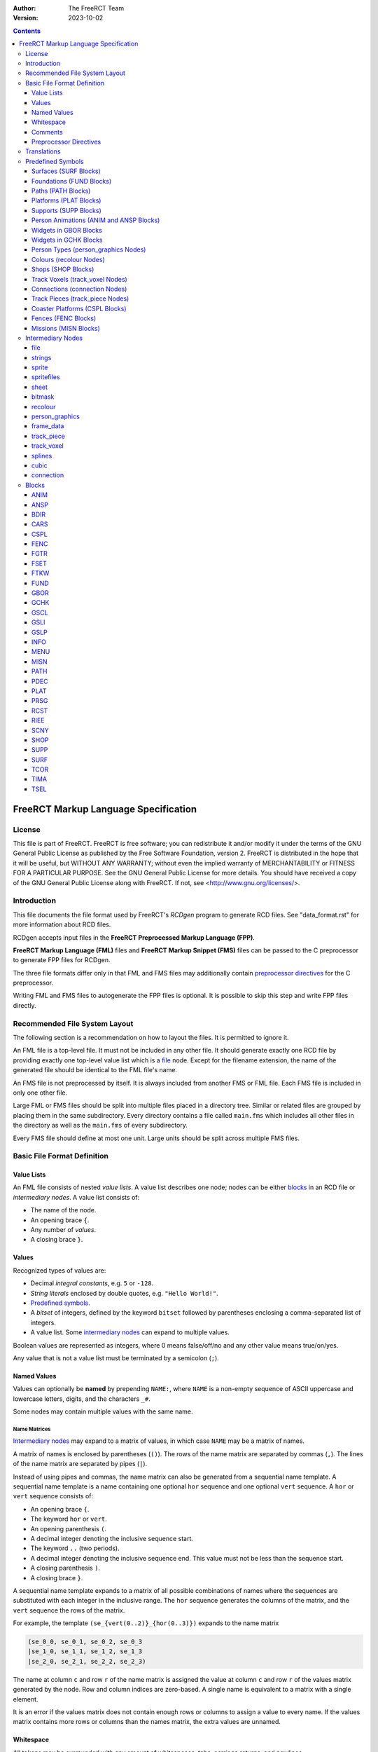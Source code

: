 :Author: The FreeRCT Team
:Version: 2023-10-02

.. contents::
   :depth: 3

#####################################
FreeRCT Markup Language Specification
#####################################

.. Section levels  # = ~ .

License
=======
This file is part of FreeRCT.
FreeRCT is free software; you can redistribute it and/or modify it under the
terms of the GNU General Public License as published by the Free Software
Foundation, version 2.
FreeRCT is distributed in the hope that it will be useful, but WITHOUT ANY
WARRANTY; without even the implied warranty of MERCHANTABILITY or FITNESS FOR A
PARTICULAR PURPOSE.
See the GNU General Public License for more details. You should have received a
copy of the GNU General Public License along with FreeRCT. If not, see
<http://www.gnu.org/licenses/>.

Introduction
============
This file documents the file format used by FreeRCT's *RCDgen* program to generate RCD files. See "data_format.rst" for more information about RCD files.

RCDgen accepts input files in the **FreeRCT Preprocessed Markup Language (FPP)**.

**FreeRCT Markup Language (FML)** files and **FreeRCT Markup Snippet (FMS)** files
can be passed to the C preprocessor to generate FPP files for RCDgen.

The three file formats differ only in that FML and FMS files may additionally contain `preprocessor directives`_ for the C preprocessor.

Writing FML and FMS files to autogenerate the FPP files is optional. It is possible to skip this step and write FPP files directly.


Recommended File System Layout
==============================
The following section is a recommendation on how to layout the files. It is permitted to ignore it.

An FML file is a top-level file. It must not be included in any other file.
It should generate exactly one RCD file by providing exactly one top-level value list which is a `file`_ node.
Except for the filename extension, the name of the generated file should be identical to the FML file's name.

An FMS file is not preprocessed by itself. It is always included from another FMS or FML file.
Each FMS file is included in only one other file.

Large FML or FMS files should be split into multiple files placed in a directory tree.
Similar or related files are grouped by placing them in the same subdirectory.
Every directory contains a file called ``main.fms`` which includes all other files in the directory
as well as the ``main.fms`` of every subdirectory.

Every FMS file should define at most one unit. Large units should be split across multiple FMS files.


Basic File Format Definition
============================

Value Lists
~~~~~~~~~~~
An FML file consists of nested *value lists*. A value list describes one node; nodes can be either blocks_ in an RCD file or `intermediary nodes`.
A value list consists of:

- The name of the node.
- An opening brace ``{``.
- Any number of *values*.
- A closing brace ``}``.


Values
~~~~~~
Recognized types of values are:

- Decimal *integral constants*, e.g. ``5`` or ``-128``.
- *String literals* enclosed by double quotes, e.g. ``"Hello World!"``.
- `Predefined symbols`_.
- A *bitset* of integers, defined by the keyword ``bitset`` followed by parentheses enclosing a comma-separated list of integers.
- A value list. Some `intermediary nodes`_ can expand to multiple values.

Boolean values are represented as integers, where 0 means false/off/no and any other value means true/on/yes.

Any value that is not a value list must be terminated by a semicolon (``;``).


Named Values
~~~~~~~~~~~~
Values can optionally be **named**  by prepending ``NAME:``, where ``NAME`` is a non-empty sequence of
ASCII uppercase and lowercase letters, digits, and the characters ``_#``.

Some nodes may contain multiple values with the same name.

Name Matrices
.............
`Intermediary nodes`_ may expand to a matrix of values, in which case ``NAME`` may be a matrix of names.

A matrix of names is enclosed by parentheses (``()``).
The rows of the name matrix are separated by commas (``,``).
The lines of the name matrix are separated by pipes (``|``).

Instead of using pipes and commas, the name matrix can also be generated from a sequential name template.
A sequential name template is a name containing one optional ``hor`` sequence and one optional ``vert`` sequence.
A ``hor`` or ``vert`` sequence consists of:

- An opening brace ``{``.
- The keyword ``hor`` or ``vert``.
- An opening parenthesis ``(``.
- A decimal integer denoting the inclusive sequence start.
- The keyword ``..`` (two periods).
- A decimal integer denoting the inclusive sequence end. This value must not be less than the sequence start.
- A closing parenthesis ``)``.
- A closing brace ``}``.

A sequential name template expands to a matrix of all possible combinations of names
where the sequences are substituted with each integer in the inclusive range.
The ``hor`` sequence generates the columns of the matrix, and the ``vert`` sequence the rows of the matrix.

For example, the template ``(se_{vert(0..2)}_{hor(0..3)})`` expands to the name matrix

.. code-block::

   (se_0_0, se_0_1, se_0_2, se_0_3
   |se_1_0, se_1_1, se_1_2, se_1_3
   |se_2_0, se_2_1, se_2_2, se_2_3)

The name at column ``c`` and row ``r`` of the name matrix is assigned the value
at column ``c`` and row ``r`` of the values matrix generated by the node.
Row and column indices are zero-based. A single name is equivalent to a matrix with a single element.

It is an error if the values matrix does not contain enough rows or columns to assign a value to every name.
If the values matrix contains more rows or columns than the names matrix, the extra values are unnamed.


Whitespace
~~~~~~~~~~
All tokens may be surrounded with any amount of whitespaces, tabs, carriage returns, and newlines.


Comments
~~~~~~~~
**Comments** may be used to make the code easier to read.

A *block comment* starts with the token ``/*`` and stretches until the first occurrence of the token ``*/``.

A *line comment* starts with the token ``//`` and stretches until the first newline character.

All text inside the comment including the starting and closing token will be ignored by RCDgen. Comments can start anywhere except inside a string literal.


Preprocessor Directives
~~~~~~~~~~~~~~~~~~~~~~~
FML and FMS files may contain any directive understood by the C Preprocessor. FPP files may not contain such directives other than `line directives`_.
A directive starts with a ``#`` character that must be the very first character of the line (not preceded by whitespace).
The entire line will be treated as a directive. For more detailed information on directives, consult the C Preprocessor's manual.

Includes
........
The directive ``#include "filename.fms"`` can be used to include files within other files.
The preprocessor replaces the directive with the entire content of the given file.
The filename is interpreted relative to the file which contains the directive.

Line Directives
...............
Line directives have the format ``# line file flags`` where ``line`` is a decimal integer,
``file`` a double-quoted string, and ``flags`` a whitespace-separated list of zero or more decimal integers.

The line directive sets the scanner's current line number and file name for error and status messages to the given line and file.
The ``flags`` are ignored.
This directive does not affect the file's semantics in any way, it only changes the formatting of the scanner's debug messages.

This directive should not be used directly; it is inserted automatically by the preprocessor.


Translations
============
Translatable texts are provided in YAML files, which are parsed by RCDgen together with an FPP file.
Each YAML file contains strings for one language. Strings are structured in *bundles*, which can be referenced by their name from a `strings`_ node.


Predefined Symbols
==================
RCDgen predefines a number of symbols which may be used as values.
Which symbols are available depends on the block type of the value list in which the symbol appears.

Surfaces (SURF_ Blocks)
~~~~~~~~~~~~~~~~~~~~~~~
- reserved
- the_green
- short_grass
- medium_grass
- long_grass
- semi_transparent
- sand
- cursor
- cursor_edge

Foundations (FUND_ Blocks)
~~~~~~~~~~~~~~~~~~~~~~~~~~
- reserved
- ground
- wood
- brick

Paths (PATH_ Blocks)
~~~~~~~~~~~~~~~~~~~~
- wood
- tiled
- asphalt
- concrete
- queue

Platforms (PLAT_ Blocks)
~~~~~~~~~~~~~~~~~~~~~~~~
- wood

Supports (SUPP_ Blocks)
~~~~~~~~~~~~~~~~~~~~~~~
- wood

Person Animations (ANIM_ and ANSP_ Blocks)
~~~~~~~~~~~~~~~~~~~~~~~~~~~~~~~~~~~~~~~~~~
- guest
- handyman
- mechanic
- guard
- entertainer
- walk_ne
- walk_se
- walk_sw
- walk_nw
- mechanic_repair_ne
- mechanic_repair_se
- mechanic_repair_sw
- mechanic_repair_nw
- handyman_water_ne
- handyman_water_se
- handyman_water_sw
- handyman_water_nw
- handyman_sweep_ne
- handyman_sweep_se
- handyman_sweep_sw
- handyman_sweep_nw
- handyman_empty_ne
- handyman_empty_se
- handyman_empty_sw
- handyman_empty_nw
- guest_bench_ne
- guest_bench_se
- guest_bench_sw
- guest_bench_nw

Widgets in GBOR_ Blocks
~~~~~~~~~~~~~~~~~~~~~~~
- left_tabbar
- pressed_tab_tabbar
- tab_tabbar
- right_tabbar
- tabbar_panel
- titlebar
- button
- pressed_button
- panel

Widgets in GCHK_ Blocks
~~~~~~~~~~~~~~~~~~~~~~~
- check_box
- radio_button

Person Types (`person_graphics`_ Nodes)
~~~~~~~~~~~~~~~~~~~~~~~~~~~~~~~~~~~~~~~
- guest
- handyman
- mechanic
- guard
- entertainer

Colours (`recolour`_ Nodes)
~~~~~~~~~~~~~~~~~~~~~~~~~~~
- grey
- green_brown
- orange_brown
- yellow
- dark_red
- dark_green
- light_green
- green
- pink_brown
- dark_purple
- blue
- jade_green
- purple
- red
- orange
- sea_green
- pink
- brown

Shops (SHOP_ Blocks)
~~~~~~~~~~~~~~~~~~~~
- ne_entrance
- se_entrance
- sw_entrance
- nw_entrance
- drink
- ice_cream
- non_salt_food
- salt_food
- umbrella
- balloon 
- map
- souvenir
- money
- toilet
- first_aid

Track Voxels (`track_voxel`_ Nodes)
~~~~~~~~~~~~~~~~~~~~~~~~~~~~~~~~~~~
- north
- south
- west
- east
- nesw
- senw
- swne
- nwse

Connections (`connection`_ Nodes)
~~~~~~~~~~~~~~~~~~~~~~~~~~~~~~~~~
- ne
- se
- sw
- nw

Track Pieces (`track_piece`_ Nodes)
~~~~~~~~~~~~~~~~~~~~~~~~~~~~~~~~~~~
- none
- left
- right

Coaster Platforms (CSPL_ Blocks)
~~~~~~~~~~~~~~~~~~~~~~~~~~~~~~~~
- wood

Fences (FENC_ Blocks)
~~~~~~~~~~~~~~~~~~~~~
- border
- wood
- conifer
- bricks

Missions (MISN_ Blocks)
~~~~~~~~~~~~~~~~~~~~~~~
- unlimited


Intermediary Nodes
==================
These nodes are used to group common types of data.

Each node has mandatory and optional attributes. An attribute is a named value in the value list that represents the node.
In the following list, all attributes are mandatory unless otherwise noted.

The presence of named values that do not correspond to any known attribute generates a warning. Such values are ignored.

file
~~~~
The *file* node is the top-level node of an FML file. Unlike for other nodes,
the ``file`` keyword must be followed by a quoted string in parentheses specifying
the name of the RCD file that will be generated from this node.

The content of the file node are any number of unnamed blocks_,
which will be written to the RCD file in the order of their appearance.

The first value of a file node must be an INFO_ block.

strings
~~~~~~~
A reference to a bundle of strings from the language YAML files.

Attribute:

- ``key`` - The name of the strings bundle.

sprite
~~~~~~
Represents a single sprite. The sprite is loaded from a PNG file on the disk and clipped to the specified rectangle.

The clipping rectangle must fully lie inside the image's bounds.

It is valid to specify no named values in this node, in which case the sprite is empty. Otherwise, all attributes are mandatory.

Attributes:

- ``file`` - The PNG file path, relative to the directory in which RCDgen will be invoked.
- ``recolour`` - *Optional*. The PNG file path to the recolouring mask, relative to the directory in which RCDgen will be invoked.
- ``x_base`` - X coordinate of the upper left corner of the clipping rectangle.
- ``y_base`` - Y coordinate of the upper left corner of the clipping rectangle.
- ``width`` - Width of the clipping rectangle.
- ``height`` - Height of the clipping rectangle.
- ``x_offset`` - X offset of the clipped sprite's rendering position.
- ``y_offset`` - Y offset of the clipped sprite's rendering position.
- ``crop`` - *Optional, default 1*. Whether to crop this image by removing empty space along the edges.
- ``mask`` - *Optional*. The bitmask_ to apply to this sprite.

spritefiles
~~~~~~~~~~~
This node represents a sequence of sprite files, each of which generates a single sprite.

The attributes are the same as for the sprite_ node.

The ``file`` string may contain a template sequence similar to name templates. The template sequence consists of:

- An opening brace ``{``.
- The keyword ``seq``.
- An opening parenthesis ``(``.
- A decimal integer denoting the inclusive sequence start.
- The keyword ``..`` (two periods).
- A decimal integer denoting the inclusive sequence end. This value must not be less than the sequence start.
- A comma ``,``.
- A decimal integer denoting the number of characters in the template expansion. Each value of the sequence will be padded with leading zeros to this minimum length.
- A closing parenthesis ``)``.
- A closing brace ``}``.

If a ``recolour`` mask is set, it must expand to the same number of sprite files as the ``file`` attribute.

This node generates a matrix of sprite_ nodes. The matrix has a single row, and as many columns as generated by the sequence.

sheet
~~~~~
This node represents a group of sprites clipped from a single spritesheet.

All clipping rectangles must fully lie inside the sheet image's bounds.

The attributes are the same as for the sprite_ node, with the following additional attributes:

- ``x_step`` - Number of pixels to step in X direction from one sprite to the next.
- ``y_step`` - Number of pixels to step in Y direction from one sprite to the next.
- ``x_count`` - *Optional*. Number of sprites in the sheet in X direction. If not set, this is determined automatically from the width of the sheet and the step size.
- ``y_count`` - *Optional*. Number of sprites in the sheet in Y direction. If not set, this is determined automatically from the height of the sheet and the step size.

This node generates a matrix of sprite_ nodes. The matrix has ``y_count`` rows and ``x_count`` columns.

bitmask
~~~~~~~
The bit mask of a sprite.

Attributes:

- ``x_pos`` - X position of the mask.
- ``y_pos`` - Y position of the mask.
- ``type`` - Name of the mask. Currently only ``"voxel64"`` masks are supported.

recolour
~~~~~~~~
Specifies the recolouring information for a unit's sprites.

Attributes:

- ``original`` - The source colour.
- ``replace`` - The bitset of colours that may be used for recolouring.

person_graphics
~~~~~~~~~~~~~~~
Represents basic information about a person's graphics. Despite the name, the actual sprites are referenced from separate nodes.

Attributes:

- ``person_type`` - Type of this person.
- Optionally, up to three unnamed recolour_ nodes specifying the person's recolouring information.

frame_data
~~~~~~~~~~
Represents a person's animation's per-frame changes.

Attributes:

- ``change_x`` - Number of X pixels the person moves per animation frame.
- ``change_y`` - Number of Y pixels the person moves per animation frame.
- ``duration`` - Duration of the frame in milliseconds.

track_piece
~~~~~~~~~~~
Represents a track piece of a tracked ride. Corresponds roughly to a *TRCK* block.

Attributes:

- ``internal_name`` - Unique internal name of the track piece.
- ``track_flags`` - Bitset of track flags (see the RCD documentation for the TRCK block).
- ``banking`` - Direction in which the piece is banked.
- ``slope`` - Slope steepness of the piece.
- ``bend`` - Bend direction of the piece.
- ``cost`` - Cost of the piece.
- ``entry`` - Entry connection_ of the piece.
- ``exit`` - Exit connection_ of the piece.
- ``exit_dx`` - Exit offset in X direction.
- ``exit_dy`` - Exit offset in Y direction.
- ``exit_dz`` - Exit offset in Z direction.
- ``speed`` - *Optional*. If set, the minimum speed to which a car passing this track piece will be accelerated.
- ``car_xpos`` - Curve describing the car's X position along the track.
- ``car_ypos`` - Curve describing the car's Y position along the track.
- ``car_zpos`` - Curve describing the car's Z position along the track.
- ``car_roll`` - Curve describing the car's roll along the track.
- ``car_pitch`` - *Optional*. Curve describing the car's pitch along the track.
- ``car_yaw`` - *Optional*. Curve describing the car's yaw along the track.
- Any number of unnamed track_voxel_ nodes describing the piece's voxels.

A *curve* can be either an integer constant or a splines_ node.

track_voxel
~~~~~~~~~~~
Describes a single voxel in a track piece.

Attributes:

- ``flags`` - Bitset of flags (see the RCD documentation).
- ``dx`` - Relative X position of the voxel.
- ``dy`` - Relative Y position of the voxel.
- ``dz`` - Relative Z position of the voxel.
- ``bg`` - *Optional*. Background graphics FSET_ block.
- ``fg`` - *Optional*. Foreground graphics FSET_ block.

splines
~~~~~~~
A sequence of any number of unnamed cubic_ nodes describing a curve.

cubic
~~~~~
A cubic bezier spline curve.

Attributes:

- ``steps`` - Number of iterations in the curve. Should be at least 100.
- ``a, b, c, d`` - The parameters of the cubic equation.

connection
~~~~~~~~~~
The connection between two track pieces.

Attributes:

- ``name`` - The name of the connection. Two connections fit together if and only if their names are identical. Arbitrary names may be used; they will be converted to integer constants in the RCD file.
- ``direction`` - Direction of the connection.


Blocks
======
Each block represents a block in the generated RCD file.

See "data_format.rst" for more information about the semantics of the block types.

All notes that apply to `intermediary nodes`_ also apply to blocks.

ANIM
~~~~
Attributes:

- ``person_type`` - The person type.
- ``anim_type`` - The type of the animation.

Frame data attributes
.....................
A `frame_data`_ value named ``frame_data`` is required.
There can be *either* one such value for each frame in the animation, in which case the *n*-th value will be used for the *n*-th frame;
*or* there can be exactly one such value and an additional key ``nr_frames``, in which case the single value will be reused for every frame.

ANSP
~~~~
Attributes:

- ``tile_width`` - Zoom scale of the sprites.
- ``person_type`` - The person type.
- ``anim_type`` - The type of the animation.

Sprites
.......
The sprites must be specified in exactly one of three possible ways.

- One possibility is to add one unnamed sprite_ node for every frame.
- The second option is to use an unnamed spritefiles_ node.
- The third option is to use an unnamed sheet_ node.

In the first case, the number of frames in the animation is equal to the number of sprites;
in the second and third case, it must be specified with an attribute ``nr_frames``.

BDIR
~~~~
Attributes:

- ``tile_width`` - Zoom scale of the sprites.
- ``ne, se, sw, nw`` - Sprites for all four orientations.

CARS
~~~~
Attributes:

- ``length`` - Length of the car in 1/65,536 of a voxel.
- ``inter_length`` - Spacing between cars in 1/65,536 of a voxel.
- ``num_passengers`` - Number of passengers the car can hold.
- ``num_entrances`` - Number of entrances in the car.
- Optionally, up to three unnamed recolour_ nodes specifying the car's recolouring information.

Scales
......
The scales of the car's images may be specified either with a single attribute ``tile_width``, or with the attributes:

- ``scales`` - Number W of zoom scales in the set.
- ``tile_width_W`` - Each zoom scale's tile width.

Sprites
.......

If the scales are specified with a single ``tile_width`` parameter, the sprites are named:

- ``car_pPrRyY`` - The sprites for all orientations of the car, for values of *P* (pitch), *R* (roll), and *Y* (yaw) from 0 to 15 each.
- ``guest_sheet`` - The animation's guest overlay sheet_.

Otherwise, they are named ``car_pPrRyYwW`` and ``guest_sheet_W`` for each tile width ``W``.

CSPL
~~~~
Attributes:

- ``type`` - Type of the platform.
- ``bg`` - Background graphics FSET_ block.
- ``fg`` - Foreground graphics FSET_ block.

FENC
~~~~
Attributes:

- ``width`` - Zoom scale of the sprites.
- ``type`` - Type of the fence.
- ``ne_hor, se_hor, sw_hor, nw_hor`` - Horizontal fence graphics of the four edges.
- ``ne_n, se_e, sw_s, nw_w, ne_e, se_s, sw_w, nw_n`` - Fence graphics of the four edges with one side raised.

FGTR
~~~~
Attributes:

- ``internal_name`` - Internal name of the ride.
- ``build_cost`` - Ride construction cost.
- ``ride_width_x`` - Number of voxels occupied by this ride in X direction.
- ``ride_width_y`` - Number of voxels occupied by this ride in Y direction.
- ``height_X_Y`` - Number of voxels occupied by this ride in Z direction, for each value of X and Y from 0 to the ride's X/Y width minus 1.
- ``category`` - ``"gentle"`` or ``"thrill"``.
- ``reliability_max`` - Initial maximum reliability.
- ``reliability_decrease_daily`` - Daily reliability decrease.
- ``reliability_decrease_monthly`` - Monthly reliability decrease.
- ``cost_ownership`` - Monthly base cost of owning a ride of this type.
- ``cost_opened`` - Additional monthly base cost of owning an open ride of this type.
- ``entrance_fee`` - Default entrance fee in cents.
- ``guests_per_batch`` - Maximum number of guests per guest batch.
- ``number_of_batches`` - Maximum number of guest batches who can use the ride at the same time.
- ``idle_duration`` - Default duration how long the ride is idle between working cycles, in milliseconds.
- ``working_duration`` - Duration of one working cycle.
- ``working_cycles_min`` - Minimum number of working cycles.
- ``working_cycles_max`` - Maximum number of working cycles.
- ``working_cycles_default`` - Default number of working cycles.
- ``intensity_base`` - Base ride intensity rating.
- ``nausea_base`` - Base ride nausea rating.
- ``excitement_base`` - Base ride excitement rating.
- ``excitement_increase_cycle`` - Excitement rating increase per working cycle.
- ``excitement_increase_scenery`` - Excitement rating increase per nearby scenery item.
- ``animation_idle`` - FSET_ containing the ride's idle images.
- ``animation_starting`` - TIMA_ containing the ride's start-up animation.
- ``animation_working`` - TIMA_ containing the ride's main working animation.
- ``animation_stopping`` - TIMA_ containing the ride's spin-down animation.
- ``texts`` - strings_ node containing the ride's texts.
- Optionally, up to three unnamed recolour_ nodes specifying the ride's recolouring information.

The working duration per cycle must be at least as large as the sum of the durations of the starting, working, and stopping animations.

For rides with more than one guest batch, the starting, working, and stopping animations must be empty.

FSET
~~~~
Attributes:

- ``width_x, width_y`` - Number of voxels in X and Y direction occupied by the animation.

Scales
......
The scales of the images in the set may be specified either with a single attribute ``tile_width``, or with the attributes:

- ``scales`` - Number Z of zoom scales in the set.
- ``tile_width_Z`` - Each zoom scale's tile width.

Sprites
.......
The FSET contains one sprite for each of the (X×Y) voxels for each of the four orientations.

If the scales are specified with a single ``tile_width`` parameter,
the sprite for voxel (X,Y) at orientation O is named ``O_Y_X`` (where O is ``ne, se, sw, nw``).
Otherwise, the sprite is named ``O_Y_X_W`` for each tile width ``W``.

If the optional boolean switch ``unrotated_views_only`` is set, only north-east sprites are used for all orientations;
sprites for the other orientations may be omitted.

If the optional key ``empty_voxels`` is set to a sprite, all sprites are optional, and this sprite will be used for any missing sprites.

FTKW
~~~~
Attributes:

- ``file`` - The track design file to include.

FUND
~~~~
Attributes:

- ``tile_width, z_height`` - Zoom scale of the sprites.
- ``found_type`` - Type of the foundation.
- ``se_e0`` - Southeast foundation with visible east wall sprite.
- ``se_0s`` - Southeast foundation with visible south wall sprite.
- ``se_es`` - Southeast foundation with visible east and south walls sprite.
- ``sw_s0`` - Southwest foundation with visible south wall sprite.
- ``sw_0w`` - Southwest foundation with visible west wall sprite.
- ``sw_sw`` - Southwest foundation with visible south and west walls sprite.

GBOR
~~~~
Attributes:

- ``widget_type`` - The widget type.
- ``border_top`` - The top edge border width.
- ``border_left`` - The left edge border width.
- ``border_right`` - The right edge border width.
- ``border_bottom`` - The bottom edge border width.
- ``min_width`` - The minimal border width.
- ``min_height`` - The minimal border height.
- ``h_stepsize`` - Horizontal stepsize of the border.
- ``v_stepsize`` - Vertical stepsize of the border.
- ``top_left`` - Top-left sprite.
- ``top_middle`` - Top-middle sprite.
- ``top_right`` - Top-right sprite.
- ``middle_left`` - Left sprite.
- ``middle_middle`` - Middle sprite.
- ``middle_right`` - Right sprite.
- ``bottom_left`` - Bottom-left sprite.
- ``bottom_middle`` - Bottom-middle sprite.
- ``bottom_right`` - Bottom-right sprite.

GCHK
~~~~
Attributes:

- ``widget_type`` - The widget type.
- ``empty`` - Empty sprite.
- ``filled`` - Filled sprite.
- ``empty_pressed`` - Empty pressed sprite.
- ``filled_pressed`` - Filled pressed sprite.
- ``shaded_empty`` - Empty shaded sprite.
- ``shaded_filled`` - Filled shaded sprite.

GSCL
~~~~
Attributes:

- ``widget_type`` - The widget type.
- ``min_length`` - Minimum length.
- ``step_back`` - Background step size.
- ``min_bar_length`` - Minimal length bar.
- ``bar_step`` - Bar step size.
- ``left_button`` - Left/up button sprite.
- ``right_button`` - Right/down button sprite.
- ``left_pressed`` - Pressed left/up button sprite.
- ``right_pressed`` - Pressed right/down button sprite.
- ``left_bottom`` - Left/top bar bottom background.
- ``middle_bottom`` - Middle bar bottom background.
- ``right_bottom`` - Right/down bar bottom background.
- ``left_top`` - Left/top bar top.
- ``middle_top`` - Middle bar top.
- ``right_top`` - Right/down bar top.
- ``left_top_pressed`` - Pressed left/top bar top.
- ``middle_top_pressed`` - Pressed middle bar top.
- ``right_top_pressed`` - Pressed right/down bar top.

GSLI
~~~~
Attributes:

- ``widget_type`` - The widget type.
- ``min_length`` - Minimum length.
- ``step_size`` - Step size.
- ``width`` - Button width.
- ``left`` - Left sprite.
- ``middle`` - Middle sprite.
- ``right`` - Right sprite.
- ``slider`` - Slider button sprite.

GSLP
~~~~
Attributes:

- ``vert_down`` - Vertical downward slope trackpiece sprite.
- ``steep_down`` - Steep downward slope trackpiece sprite.
- ``gentle_down`` - Gentle downward slope trackpiece sprite.
- ``level`` - No slope trackpiece sprite.
- ``gentle_up`` - Gentle upward slope trackpiece sprite.
- ``steep_up`` - Steep upward slope trackpiece sprite.
- ``vert_up`` - Vertical upward slope trackpiece sprite.
- ``wide_left`` - Wide left bend trackpiece sprite.
- ``normal_left`` - Normal left bend trackpiece sprite.
- ``tight_left`` - Tight left bend trackpiece sprite.
- ``no_bend`` - Straight ahead trackpiece sprite.
- ``tight_right`` - Tight right bend trackpiece sprite.
- ``normal_right`` - Normal right bend trackpiece sprite.
- ``wide_right`` - Wide right bend trackpiece sprite.
- ``bank_left`` - Left banked curve trackpiece sprite.
- ``bank_right`` - Right banked curve trackpiece sprite.
- ``no_banking`` - Unbanked curve trackpiece sprite.
- ``triangle_right`` - Right arrow triangle sprite.
- ``triangle_left`` - Left arrow triangle sprite.
- ``triangle_up`` - Upward arrow triangle sprite.
- ``triangle_bottom`` - Downward arrow triangle sprite.
- ``has_platform`` - Trackpiece with platform sprite.
- ``no_platform`` - Trackpiece without platform sprite.
- ``has_power`` - Trackpiece with power sprite sprite.
- ``no_power`` - Trackpiece without power sprite sprite.
- ``disabled`` - Sprite to overlay over disabled buttons.
- ``compass_n, compass_e, compass_s, compass_w`` - Compass sprites for all four orientations.
- ``bulldozer`` - Bulldozer sprite.
- ``message_goto`` - Message Go To Location sprite.
- ``message_park`` - Message Park Management sprite.
- ``message_guest`` - Message Guest sprite.
- ``message_ride`` - Message Ride sprite.
- ``message_ride_type`` - Message Ride Type sprite.
- ``loadsave_err`` - Error sprite for the loadsave window.
- ``loadsave_warn`` - Warning sprite for the loadsave window.
- ``loadsave_ok`` - OK sprite for the loadsave window.
- ``toolbar_main`` - Toolbar main menu sprite.
- ``toolbar_speed`` - Toolbar speed menu sprite.
- ``toolbar_path`` - Toolbar path building sprite.
- ``toolbar_ride`` - Toolbar ride selection sprite.
- ``toolbar_fence`` - Toolbar fence building sprite.
- ``toolbar_scenery`` - Toolbar scenery placement sprite.
- ``toolbar_terrain`` - Toolbar landscaping sprite.
- ``toolbar_staff`` - Toolbar staff management sprite.
- ``toolbar_inbox`` - Toolbar inbox sprite.
- ``toolbar_finances`` - Toolbar finances management sprite.
- ``toolbar_objects`` - Toolbar path objects sprite.
- ``toolbar_view`` - Toolbar view menu sprite.
- ``toolbar_park`` - Toolbar park management sprite.
- ``speed_0`` - 0× speed icon.
- ``speed_1`` - 1× speed icon.
- ``speed_2`` - 2× speed icon.
- ``speed_4`` - 4× speed icon.
- ``speed_8`` - 8× speed icon.
- ``sunny", "light_cloud", "thick_cloud", "rain", "thunder`` - Sprites for all weather conditions.
- ``light_rog_red", "light_rog_orange", "light_rog_green", "light_rog_none`` - Sprites for red/orange/green indicators.
- ``light_rg_red", "light_rg_green", "light_rg_none`` - Sprites for red/green indicators.
- ``pos_2d`` - Flat +rotation positive direction sprite.
- ``neg_2d`` - Flat rotation negative direction sprite.
- ``pos_3d`` - Diametric rotation positive direction sprite.
- ``neg_3d`` - Diametric rotation negative direction sprite sprite.
- ``close_button`` - Window close button sprite.
- ``terraform_dot`` - Terraform dot sprite.
- ``texts`` - strings_ node containing the GUI's texts.

INFO
~~~~
Attributes:

- ``name`` - Human-readable name of the RCD file.
- ``description`` - *Optional*. Human-readable description of the RCD file.
- ``uri`` - Unique identifier for the RCD file.
- ``website`` - *Optional*. Link to the RCD file's website.

MENU
~~~~
Attributes:

- ``splash_duration`` - Splash screen duration in milliseconds.
- ``splash`` - Splash screen sprite.
- ``logo`` - FreeRCT logo sprite.
- ``new_game`` - New Game button sprite.
- ``load_game`` - Load Game button sprite.
- ``launch_editor`` - Scenario Editor button sprite.
- ``settings`` - Settings button sprite.
- ``quit`` - Quit button sprite.

MISN
~~~~
Attributes:

- ``max_unlock`` - Maximum number of unlocked unsolved scenarios in the mission.
- ``scenarios`` - Total number of scenarios in the mission.
- ``file_N`` - Path to the FCT file for the N-th scenario.
- ``texts`` - strings_ node containing the mission's texts.

PATH
~~~~
Attributes:

- ``tile_width, z_height`` - Zoom scale of the sprites.
- ``path_type`` - Path type.
- ``empty`` - Unconnected path sprite.
- ``ne`` - Northeast connected path sprite.
- ``se`` - Southeast connected path sprite.
- ``ne_se`` - Northeast and southeast connected path sprite.
- ``ne_se_e`` - Northeast, southeast, and east connected path sprite.
- ``sw`` - Southwest connected path sprite.
- ``ne_sw`` - Northeast and southwest connected path sprite.
- ``se_sw`` - Southeast and southwest connected path sprite.
- ``se_sw_s`` - Southeast, southwest, and south connected path sprite.
- ``ne_se_sw`` - Northeast, southeast, and southwest connected path sprite.
- ``ne_se_sw_e`` - Northeast, southeast, southwest, and east connected path sprite.
- ``ne_se_sw_s`` - Northeast, southeast, southwest, and south connected path sprite.
- ``ne_se_sw_e_s`` - Northeast, southeast, southwest, east, and south connected path sprite.
- ``nw`` - Northwest connected path sprite.
- ``ne_nw`` - Northeast and northwest connected path sprite.
- ``ne_nw_n`` - Northeast, northwest, and north connected path sprite.
- ``nw_se`` - Northwest and southeast connected path sprite.
- ``ne_nw_se`` - Northeast, northwest, and southeast connected path sprite.
- ``ne_nw_se_n`` - Northeast, northwest, southeast, and north connected path sprite.
- ``ne_nw_se_e`` - Northeast, northwest, southeast, and east connected path sprite.
- ``ne_nw_se_n_e`` - Northeast, northwest, southeast, north, and east connected path sprite.
- ``nw_sw`` - Northwest and southwest connected path sprite.
- ``nw_sw_w`` - Northwest, southwest, and west connected path sprite.
- ``ne_nw_sw`` - Northwest, northwest, and southwest connected path sprite.
- ``ne_nw_sw_n`` - Northwest, northwest, southwest, and north connected path sprite.
- ``ne_nw_sw_w`` - Northwest, northwest, southwest, and west connected path sprite.
- ``ne_nw_sw_n_w`` - Northwest, northwest, southwest, north, and west connected path sprite.
- ``nw_se_sw`` - Northwest, southeast, and southwest connected path sprite.
- ``nw_se_sw_s`` - Northwest, southeast, southwest, and south connected path sprite.
- ``nw_se_sw_w`` - Northwest, southeast, southwest, and west connected path sprite.
- ``nw_se_sw_s_w`` - Northwest, southeast, southwest, south, and west connected path sprite.
- ``ne_nw_se_sw`` - Northeast, northwest, southeast, and southwest connected path sprite.
- ``ne_nw_se_sw_n`` - Northeast, northwest, southeast, southwest, and north connected path sprite.
- ``ne_nw_se_sw_e`` - Northeast, northwest, southeast, southwest, and east connected path sprite.
- ``ne_nw_se_sw_n_e`` - Northeast, northwest, southeast, southwest, north, and east connected path sprite.
- ``ne_nw_se_sw_s`` - Northeast, northwest, southeast, southwest, and south connected path sprite.
- ``ne_nw_se_sw_n_s`` - Northeast, northwest, southeast, southwest, north, and south connected path sprite.
- ``ne_nw_se_sw_e_s`` - Northeast, northwest, southeast, southwest, east, and south connected path sprite.
- ``ne_nw_se_sw_n_e_s`` - Northeast, northwest, southeast, southwest, north, east, and south connected path sprite.
- ``ne_nw_se_sw_w`` - Northeast, northwest, southeast, southwest, and west connected path sprite.
- ``ne_nw_se_sw_n_w`` - Northeast, northwest, southeast, southwest, north, and west connected path sprite.
- ``ne_nw_se_sw_e_w`` - Northeast, northwest, southeast, southwest, east, and west connected path sprite.
- ``ne_nw_se_sw_n_e_w`` - Northeast, northwest, southeast, southwest, north, east, and west connected path sprite.
- ``ne_nw_se_sw_s_w`` - Northeast, northwest, southeast, southwest, south, and west connected path sprite.
- ``ne_nw_se_sw_n_s_w`` - Northeast, northwest, southeast, southwest, north, south, and west connected path sprite.
- ``ne_nw_se_sw_e_s_w`` - Northeast, northwest, southeast, southwest, east, south, and west connected path sprite.
- ``ne_nw_se_sw_n_e_s_w`` - Northeast, northwest, southeast, southwest, north, east, south, and west connected path sprite.
- ``ramp_ne`` - Path sloping to the northeast sprite.
- ``ramp_nw`` - Path sloping to the northwest sprite.
- ``ramp_se`` - Path sloping to the southeast sprite.
- ``ramp_sw`` - Path sloping to the southwest sprite.

PDEC
~~~~
Attributes:

- ``tile_width`` - Zoom scale of the sprites.
- ``lamp_post_ne, lamp_post_se, lamp_post_sw, lamp_post_nw`` - Lamp post sprites for all four orientations.
- ``demolished_post_ne, demolished_post_se, demolished_post_sw, demolished_post_nw`` - Demolished lamp post sprites for all four orientations.
- ``litter_bin_ne, litter_bin_se, litter_bin_sw, litter_bin_nw`` - Litter bin sprites for all four orientations.
- ``overflow_bin_ne, overflow_bin_se, overflow_bin_sw, overflow_bin_nw`` - Overflowing litter bin sprites for all four orientations.
- ``demolished_bin_ne, demolished_bin_se, demolished_bin_sw, demolished_bin_nw`` - Demolished litter bin sprites for all four orientations.
- ``bench_ne, bench_se, bench_sw, bench_nw`` - Bench sprites for all four orientations.
- ``demolished_bench_ne, demolished_bench_se, demolished_bench_sw, demolished_bench_nw`` - Demolished bench sprites for all four orientations.
- ``litter_flat, litter_ne, litter_se, litter_sw, litter_nw`` - Litter sprites for flat and ramped paths. Each key may be present up to 4 times.
- ``vomit_flat, vomit_ne, vomit_se, vomit_sw, vomit_nw`` - Vomit sprites for flat and ramped paths. Each key may be present up to 4 times.

PLAT
~~~~
Attributes:

- ``tile_width, z_height`` - Zoom scale of the sprites.
- ``platform_type`` - Type of the platform.
- ``ns`` - North-south platform sprite.
- ``ew`` - East-west platform sprite.
- ``ramp_ne`` - Northeast sloping platform sprite.
- ``ramp_se`` - Southeast sloping platform sprite.
- ``ramp_sw`` - Southwest sloping platform sprite.
- ``ramp_nw`` - Southeast sloping platform sprite.
- ``right_ramp_ne`` - Right northeast sloping platform sprite.
- ``right_ramp_se`` - Right southeast sloping platform sprite.
- ``right_ramp_sw`` - Right southwest sloping platform sprite.
- ``right_ramp_nw`` - Right northwest sloping platform sprite.
- ``left_ramp_ne`` - Left northeast sloping platform sprite.
- ``left_ramp_se`` - Left southeast sloping platform sprite.
- ``left_ramp_sw`` - Left southwest sloping platform sprite.
- ``left_ramp_nw`` - Left northwest sloping platform sprite.

PRSG
~~~~
Attributes:

- ``person_graphics`` - The person_graphics_ node.

RCST
~~~~
Attributes:

- ``internal_name`` - Internal name of the ride.
- ``coaster_type`` - Type of the coaster.
- ``platform_type`` - Type of the coaster's platforms.
- ``max_number_trains`` - Maximum allowed number of trains.
- ``max_number_cars`` - Maximum allowed number of cars per train.
- ``reliability_max`` - Initial maximum reliability.
- ``reliability_decrease_daily`` - Daily reliability decrease.
- ``reliability_decrease_monthly`` - Monthly reliability decrease.
- ``texts`` - strings_ node containing the ride's texts.
- Any number of unnamed `track_piece`_ nodes.

RIEE
~~~~
Attributes:

- ``internal_name`` - Internal name of the entrance/exit type.
- ``type`` - ``"entrance"`` or ``"exit"``.
- ``bg`` - Background graphics FSET_ block.
- ``fg`` - Foreground graphics FSET_ block.
- ``texts`` - strings_ node containing the object's texts.

SCNY
~~~~
Attributes:

- ``internal_name`` - Internal name of the item.
- ``width_x`` - Number of voxels occupied by this item in X direction.
- ``width_y`` - Number of voxels occupied by this item in Y direction.
- ``category`` - Numeric scenery category ID of the item (see the RCD documentation for the SCNY block).
- ``buy_cost`` - The amount of money it costs to buy this item, in cents.
- ``remove_cost`` - The amount of money it costs to remove this item, in cents. May be negative if removing it returns money.
- ``watering_interval`` - How many milliseconds after watering the item falls dry. 0 means never.
- ``symmetric`` - *Optional*. If set, only north-east views of the animations will be used.
- ``preview_ne, preview_se,preview_sw, preview_nw`` - The previews of this item for all orientations (or only for north-east if symmetric).
- ``main_animation`` - The main TIMA_ animation.
- ``height_X_Y`` - Number of voxels occupied by this item in Z direction, for each value of X and Y from 0 to the item's X/Y width minus 1.
- ``texts`` - strings_ node containing the item's texts.

If the watering interval is not zero, the following attributes are required:

- ``min_watering_interval`` - The minimum time in milliseconds that must pass between repeatedly watering the item.
- ``dry_animation`` - The TIMA_ animation to display while the item is dry.
- ``return_cost_dry`` - The ``remove_cost`` while the item is dry.

SHOP
~~~~
Attributes:

- ``internal_name`` - Internal name of the shop.
- ``build_cost`` - Shop construction cost.
- ``height`` - Height of the shop in voxels.
- ``flags`` - Bitset of the shop's entrance directions.
- ``cost_item1`` - Cost of the first sold item in cents.
- ``cost_item2`` - Cost of the second sold item in cents.
- ``type_item1`` - Type of the first sold item.
- ``type_item2`` - Type of the second sold item.
- ``cost_ownership`` - Monthly base cost of owning a shop of this type.
- ``cost_opened`` - Additional monthly base cost of owning an open shop of this type.
- ``images`` - The FSET_ containing the shop's images.
- ``texts`` - strings_ node containing the shop's texts.
- Optionally, up to three unnamed recolour_ nodes specifying the shop's recolouring information.

SUPP
~~~~
Attributes:

- ``tile_width, z_height`` - Zoom scale of the sprites.
- ``support_type`` - Supports type.
- ``s_ns`` - Single-height for flat terrain north-south support sprite.
- ``s_ew`` - Single-height for flat terrain east-west support sprite.
- ``d_ns`` - Double-height for flat terrain north-south support sprite.
- ``d_ew`` - Double-height for flat terrain east-west support sprite.
- ``p_ns`` - Double height for paths north-south support sprite.
- ``p_ew`` - Double height for paths east-west support sprite.
- ``n#n`` - Single-height north support sprite.
- ``n#e`` - Single-height east support sprite.
- ``n#ne`` - Single-height north and east support sprite.
- ``n#s`` - Single-height south support sprite.
- ``n#ns`` - Single-height north and south support sprite.
- ``n#es`` - Single-height east and south support sprite.
- ``n#nes`` - Single-height north, east, and south support sprite.
- ``n#w`` - Single-height west support sprite.
- ``n#nw`` - Single-height north and west support sprite.
- ``n#ew`` - Single-height east and west support sprite.
- ``n#new`` - Single-height north, east, and west support sprite.
- ``n#sw`` - Single-height south and west support sprite.
- ``n#nsw`` - Single-height north, south, and west support sprite.
- ``n#esw`` - Single-height east, south, and west support sprite.
- ``n#N`` - Steep north slope support sprite.
- ``n#E`` - Steep east slope support sprite.
- ``n#S`` - Steep south slope support sprite.
- ``n#W`` - Steep west slope support sprite.

SURF
~~~~
Attributes:

- ``tile_width, z_height`` - Zoom scale of the sprites.
- ``surf_type`` - Type of the surface.
- ``n#`` - Flat surface sprite.
- ``n#n`` - Raised north corner surface sprite.
- ``n#e`` - Raised east corner surface sprite.
- ``n#ne`` - Raised north and east corners surface sprite.
- ``n#s`` - Raised south corner surface sprite.
- ``n#ns`` - Raised south and north corners surface sprite.
- ``n#es`` - Raised east and south corners surface sprite.
- ``n#nes`` - Raised north, east, and south corners surface sprite.
- ``n#w`` - Raised west corner surface sprite.
- ``n#nw`` - Raised north and west surface sprite.
- ``n#ew`` - Raised east and west surface sprite.
- ``n#new`` - Raised north, east, and west surface sprite.
- ``n#sw`` - Raised south and west surface sprite.
- ``n#nsw`` - Raised north, south, and west surface sprite.
- ``n#esw`` - Raised east, south, and west surface sprite.
- ``n#Nb`` - Steep northern slope bottom surface sprite.
- ``n#Eb`` - Steep eastern slope bottom surface sprite.
- ``n#Sb`` - Steep southern slope bottom surface sprite.
- ``n#Wb`` - Steep western slope bottom surface sprite.
- ``n#Nt`` - Steep northern slope top surface sprite.
- ``n#Et`` - Steep eastern slope top surface sprite.
- ``n#St`` - Steep southern slope top surface sprite.
- ``n#Wt`` - Steep western slope top surface sprite.

TCOR
~~~~
The attributes are the same as for the SURF_ block.

TIMA
~~~~
Attributes:

- ``frames`` - Number of frames in the animation.

Duration
........
The duration can be specified *either* with the key ``fps``, in which case all frames have the same duration;
*or* with keys ``duration_N`` (where *N* ranges from 0 to ``(frames - 1)``) to set each frame's duration in milliseconds.

Frames
......
The frames can be specified *either* with a single sheet_ node named ``sheet``,
in which case all frames are generated automatically from the sheet;
*or* by providing FSET_ blocks named ``frame_N`` (where *N* ranges from 0 to ``(frames - 1)``).

TSEL
~~~~
The attributes are the same as for the SURF_ block.
